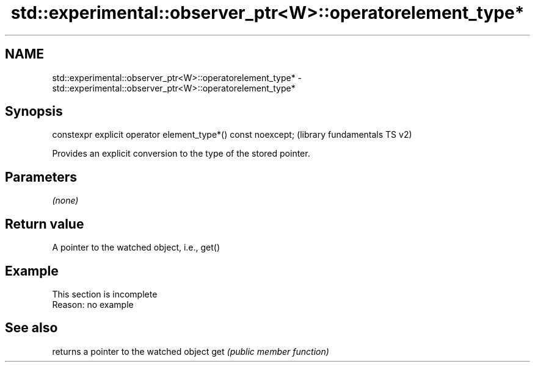 .TH std::experimental::observer_ptr<W>::operatorelement_type* 3 "2020.03.24" "http://cppreference.com" "C++ Standard Libary"
.SH NAME
std::experimental::observer_ptr<W>::operatorelement_type* \- std::experimental::observer_ptr<W>::operatorelement_type*

.SH Synopsis

constexpr explicit operator element_type*() const noexcept;  (library fundamentals TS v2)

Provides an explicit conversion to the type of the stored pointer.

.SH Parameters

\fI(none)\fP

.SH Return value

A pointer to the watched object, i.e., get()

.SH Example


 This section is incomplete
 Reason: no example


.SH See also


    returns a pointer to the watched object
get \fI(public member function)\fP




